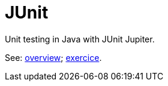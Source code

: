 = JUnit
//works around awesome_bot bug that used to be published at github.com/dkhamsing/awesome_bot/issues/182.
:emptyattribute:

Unit testing in Java with JUnit Jupiter.

See: https://github.com/oliviercailloux/java-course/blob/master/JUnit/Overview.adoc[overview]; https://github.com/oliviercailloux/java-course/blob/master/JUnit/Exercice.adoc[exercice].

